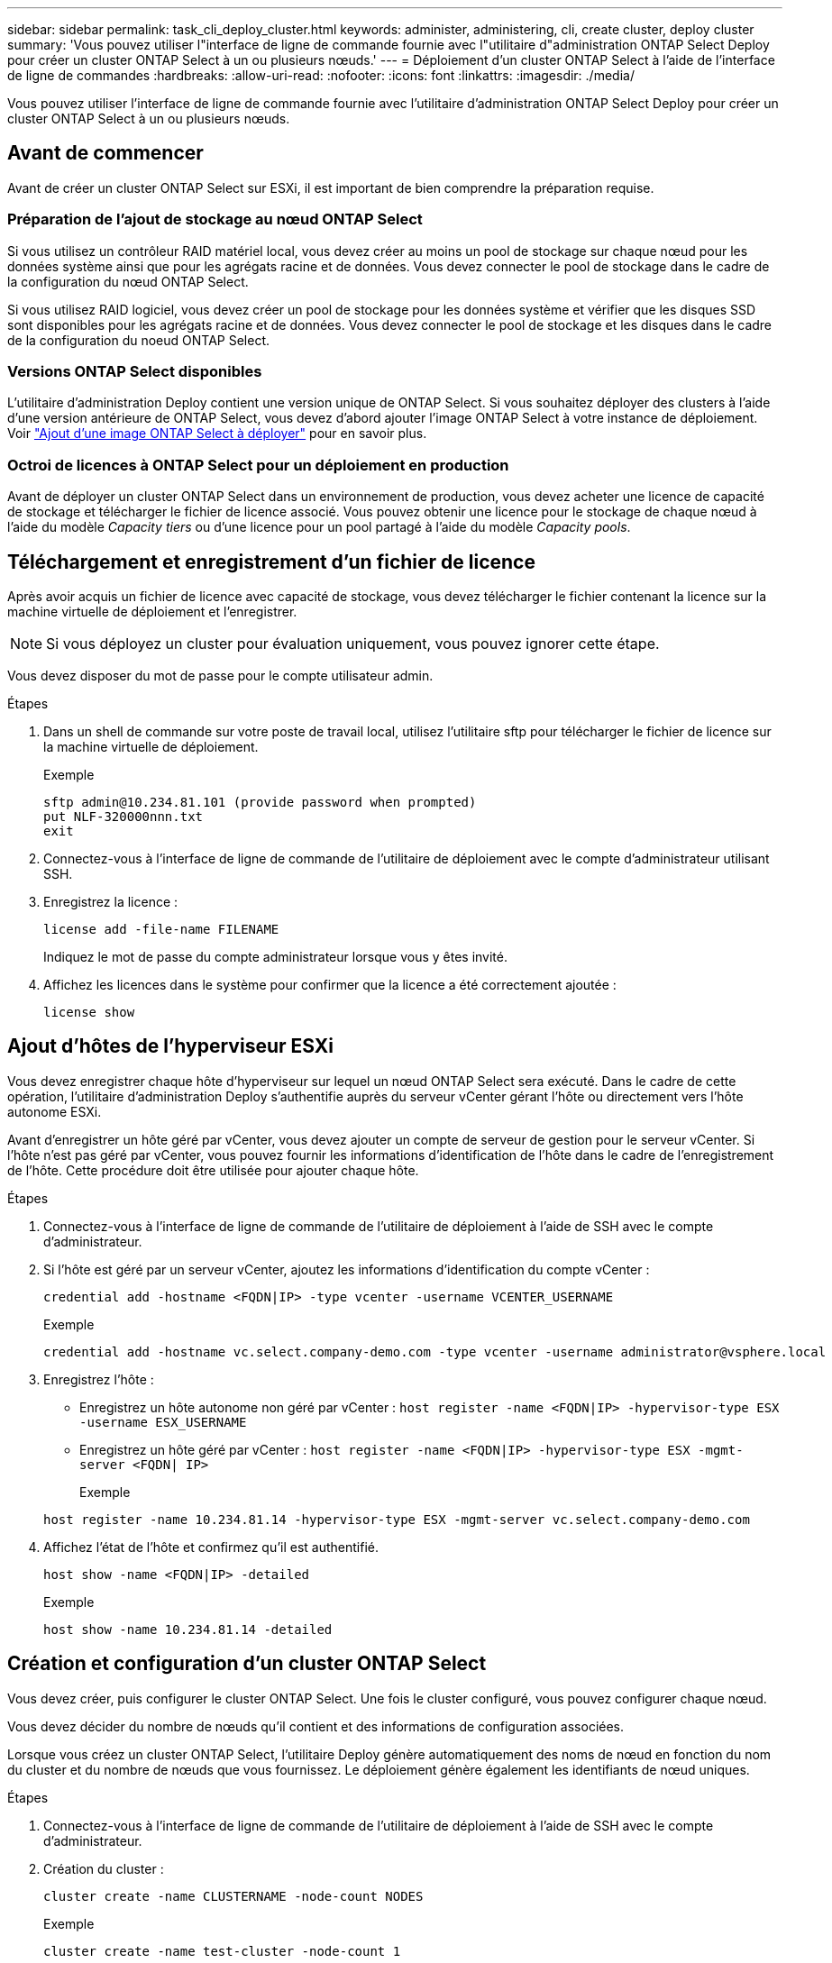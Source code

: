 ---
sidebar: sidebar 
permalink: task_cli_deploy_cluster.html 
keywords: administer, administering, cli, create cluster, deploy cluster 
summary: 'Vous pouvez utiliser l"interface de ligne de commande fournie avec l"utilitaire d"administration ONTAP Select Deploy pour créer un cluster ONTAP Select à un ou plusieurs nœuds.' 
---
= Déploiement d'un cluster ONTAP Select à l'aide de l'interface de ligne de commandes
:hardbreaks:
:allow-uri-read: 
:nofooter: 
:icons: font
:linkattrs: 
:imagesdir: ./media/


[role="lead"]
Vous pouvez utiliser l'interface de ligne de commande fournie avec l'utilitaire d'administration ONTAP Select Deploy pour créer un cluster ONTAP Select à un ou plusieurs nœuds.



== Avant de commencer

Avant de créer un cluster ONTAP Select sur ESXi, il est important de bien comprendre la préparation requise.



=== Préparation de l'ajout de stockage au nœud ONTAP Select

Si vous utilisez un contrôleur RAID matériel local, vous devez créer au moins un pool de stockage sur chaque nœud pour les données système ainsi que pour les agrégats racine et de données. Vous devez connecter le pool de stockage dans le cadre de la configuration du nœud ONTAP Select.

Si vous utilisez RAID logiciel, vous devez créer un pool de stockage pour les données système et vérifier que les disques SSD sont disponibles pour les agrégats racine et de données. Vous devez connecter le pool de stockage et les disques dans le cadre de la configuration du noeud ONTAP Select.



=== Versions ONTAP Select disponibles

L'utilitaire d'administration Deploy contient une version unique de ONTAP Select. Si vous souhaitez déployer des clusters à l'aide d'une version antérieure de ONTAP Select, vous devez d'abord ajouter l'image ONTAP Select à votre instance de déploiement. Voir link:task_adm_deploy_image_add.html["Ajout d'une image ONTAP Select à déployer"] pour en savoir plus.



=== Octroi de licences à ONTAP Select pour un déploiement en production

Avant de déployer un cluster ONTAP Select dans un environnement de production, vous devez acheter une licence de capacité de stockage et télécharger le fichier de licence associé. Vous pouvez obtenir une licence pour le stockage de chaque nœud à l'aide du modèle _Capacity tiers_ ou d'une licence pour un pool partagé à l'aide du modèle _Capacity pools_.



== Téléchargement et enregistrement d'un fichier de licence

Après avoir acquis un fichier de licence avec capacité de stockage, vous devez télécharger le fichier contenant la licence sur la machine virtuelle de déploiement et l'enregistrer.


NOTE: Si vous déployez un cluster pour évaluation uniquement, vous pouvez ignorer cette étape.

Vous devez disposer du mot de passe pour le compte utilisateur admin.

.Étapes
. Dans un shell de commande sur votre poste de travail local, utilisez l'utilitaire sftp pour télécharger le fichier de licence sur la machine virtuelle de déploiement.
+
Exemple

+
....
sftp admin@10.234.81.101 (provide password when prompted)
put NLF-320000nnn.txt
exit
....
. Connectez-vous à l'interface de ligne de commande de l'utilitaire de déploiement avec le compte d'administrateur utilisant SSH.
. Enregistrez la licence :
+
`license add -file-name FILENAME`

+
Indiquez le mot de passe du compte administrateur lorsque vous y êtes invité.

. Affichez les licences dans le système pour confirmer que la licence a été correctement ajoutée :
+
`license show`





== Ajout d'hôtes de l'hyperviseur ESXi

Vous devez enregistrer chaque hôte d'hyperviseur sur lequel un nœud ONTAP Select sera exécuté. Dans le cadre de cette opération, l'utilitaire d'administration Deploy s'authentifie auprès du serveur vCenter gérant l'hôte ou directement vers l'hôte autonome ESXi.

Avant d'enregistrer un hôte géré par vCenter, vous devez ajouter un compte de serveur de gestion pour le serveur vCenter. Si l'hôte n'est pas géré par vCenter, vous pouvez fournir les informations d'identification de l'hôte dans le cadre de l'enregistrement de l'hôte. Cette procédure doit être utilisée pour ajouter chaque hôte.

.Étapes
. Connectez-vous à l'interface de ligne de commande de l'utilitaire de déploiement à l'aide de SSH avec le compte d'administrateur.
. Si l'hôte est géré par un serveur vCenter, ajoutez les informations d'identification du compte vCenter :
+
`credential add -hostname <FQDN|IP> -type vcenter -username VCENTER_USERNAME`

+
Exemple

+
....
credential add -hostname vc.select.company-demo.com -type vcenter -username administrator@vsphere.local
....
. Enregistrez l'hôte :
+
** Enregistrez un hôte autonome non géré par vCenter :
`host register -name <FQDN|IP> -hypervisor-type ESX -username ESX_USERNAME`
** Enregistrez un hôte géré par vCenter :
`host register -name <FQDN|IP> -hypervisor-type ESX -mgmt-server <FQDN| IP>`
+
Exemple

+
....
host register -name 10.234.81.14 -hypervisor-type ESX -mgmt-server vc.select.company-demo.com
....


. Affichez l'état de l'hôte et confirmez qu'il est authentifié.
+
`host show -name <FQDN|IP> -detailed`

+
Exemple

+
....
host show -name 10.234.81.14 -detailed
....




== Création et configuration d'un cluster ONTAP Select

Vous devez créer, puis configurer le cluster ONTAP Select. Une fois le cluster configuré, vous pouvez configurer chaque nœud.

Vous devez décider du nombre de nœuds qu'il contient et des informations de configuration associées.

Lorsque vous créez un cluster ONTAP Select, l'utilitaire Deploy génère automatiquement des noms de nœud en fonction du nom du cluster et du nombre de nœuds que vous fournissez. Le déploiement génère également les identifiants de nœud uniques.

.Étapes
. Connectez-vous à l'interface de ligne de commande de l'utilitaire de déploiement à l'aide de SSH avec le compte d'administrateur.
. Création du cluster :
+
`cluster create -name CLUSTERNAME -node-count NODES`

+
Exemple

+
....
cluster create -name test-cluster -node-count 1
....
. Configurer le cluster :
+
`cluster modify -name CLUSTERNAME -mgmt-ip IP_ADDRESS -netmask NETMASK -gateway IP_ADDRESS -dns-servers <FQDN|IP>_LIST -dns-domains DOMAIN_LIST`

+
Exemple

+
....
cluster modify -name test-cluster -mgmt-ip 10.234.81.20 -netmask 255.255.255.192
-gateway 10.234.81.1 -dns-servers 10.221.220.10 -dnsdomains select.company-demo.com
....
. Afficher la configuration et l'état du cluster :
+
`cluster show -name CLUSTERNAME -detailed`





== Configuration d'un nœud ONTAP Select

Vous devez configurer chacun des nœuds du cluster ONTAP Select.

Vous devez disposer des informations de configuration pour le nœud. Le fichier de licence du niveau de capacité doit être téléchargé et installé à l'aide de l'utilitaire de déploiement.

Vous devez utiliser cette procédure pour configurer chaque nœud. Une licence de niveau de capacité est appliquée au nœud dans cet exemple.

.Étapes
. Connectez-vous à l'interface de ligne de commande de l'utilitaire de déploiement à l'aide de SSH avec le compte d'administrateur.
. Déterminer les noms affectés aux nœuds du cluster :
+
`node show -cluster-name CLUSTERNAME`

. Sélectionner le nœud et effectuer la configuration de base :
`node modify -name NODENAME -cluster-name CLUSTERNAME -host-name <FQDN|IP> -license-serial-number NUMBER -instance-type TYPE -passthrough-disks false`
+
Exemple

+
....
node modify -name test-cluster-01 -cluster-name test-cluster -host-name 10.234.81.14
-license-serial-number 320000nnnn -instance-type small -passthrough-disks false
....
+
La configuration RAID du nœud est indiquée par le paramètre _passthrough-disks_. Si vous utilisez un contrôleur RAID matériel local, cette valeur doit être fausse. Si vous utilisez un RAID logiciel, cette valeur doit être vraie.

+
Une licence de niveau de capacité est utilisée pour le nœud ONTAP Select.

. Afficher la configuration réseau disponible sur l'hôte :
+
`host network show -host-name <FQDN|IP> -detailed`

+
Exemple

+
....
host network show -host-name 10.234.81.14 -detailed
....
. Configurer le réseau du nœud :
+
`node modify -name NODENAME -cluster-name CLUSTERNAME -mgmt-ip IP -management-networks NETWORK_NAME -data-networks NETWORK_NAME -internal-network NETWORK_NAME`

+
Lors du déploiement d'un cluster à un seul nœud, vous n'avez pas besoin d'un réseau interne et devez supprimer -interne-réseau.

+
Exemple

+
....
node modify -name test-cluster-01 -cluster-name test-cluster -mgmt-ip 10.234.81.21
-management-networks sDOT_Network -data-networks sDOT_Network
....
. Afficher la configuration du nœud :
+
`node show -name NODENAME -cluster-name CLUSTERNAME -detailed`

+
Exemple

+
....
node show -name test-cluster-01 -cluster-name test-cluster -detailed
....




== Connexion du stockage aux nœuds ONTAP Select

Vous devez configurer le stockage utilisé par chaque nœud du cluster ONTAP Select. Au moins un pool de stockage doit toujours être attribué à chaque nœud. Si vous utilisez un RAID logiciel, chaque nœud doit également être affecté à au moins un disque dur.

Vous devez créer le pool de stockage à l'aide de VMware vSphere. Si vous utilisez le RAID logiciel, vous avez également besoin d'au moins un lecteur de disque disponible.

Lorsque vous utilisez un contrôleur RAID matériel local, vous devez effectuer les étapes 1 à 4. Lorsque vous utilisez le RAID logiciel, vous devez effectuer les étapes 1 à 6.

.Étapes
. Connectez-vous à l'interface de ligne de commande de l'utilitaire de déploiement à l'aide de SSH avec les informations d'identification du compte administrateur.
. Afficher les pools de stockage disponibles sur l'hôte :
+
`host storage pool show -host-name <FQDN|IP>`

+
Exemple

+
[listing]
----
host storage pool show -host-name 10.234.81.14
----
+
Vous pouvez également obtenir les pools de stockage disponibles via VMware vSphere.

. Reliez un pool de stockage disponible au nœud ONTAP Select :
+
`node storage pool attach -name POOLNAME -cluster-name CLUSTERNAME -node-name NODENAME -capacity-limit LIMIT`

+
Si vous incluez le paramètre -Capacity-limit, spécifiez la valeur en GB ou TB.

+
Exemple

+
[listing]
----
node storage pool attach -name sDOT-02 -cluster-name test-cluster -
node-name test-cluster-01 -capacity-limit 500GB
----
. Afficher les pools de stockage associés au nœud :
+
`node storage pool show -cluster-name CLUSTERNAME -node-name NODENAME`

+
Exemple

+
[listing]
----
node storage pool show -cluster-name test-cluster -node-name testcluster-01
----
. Si vous utilisez le RAID logiciel, connectez le ou les lecteurs disponibles :
+
`node storage disk attach -node-name NODENAME -cluster-name CLUSTERNAME -disks LIST_OF_DRIVES`

+
Exemple

+
[listing]
----
node storage disk attach -node-name NVME_SN-01 -cluster-name NVME_SN -disks 0000:66:00.0 0000:67:00.0 0000:68:00.0
----
. Si vous utilisez un RAID logiciel, affichez les disques connectés au nœud :
+
`node storage disk show -node-name NODENAME -cluster-name CLUSTERNAME`

+
Exemple

+
[listing]
----
node storage disk show -node-name sdot-smicro-009a -cluster-name NVME
----




== Déploiement d'un cluster ONTAP Select

Une fois le cluster et les nœuds configurés, vous pouvez déployer le cluster.

Avant de déployer un cluster multinœud, vous devez exécuter le vérificateur de connectivité réseau pour confirmer la connectivité entre les nœuds de cluster sur le réseau interne.

.Étapes
. Connectez-vous à l'interface de ligne de commande de l'utilitaire de déploiement à l'aide de SSH avec le compte d'administrateur.
. Déployez le cluster ONTAP Select :
+
`cluster deploy -name CLUSTERNAME`

+
Exemple

+
[listing]
----
cluster deploy -name test-cluster
----
+
Indiquez le mot de passe à utiliser pour le compte d'administrateur ONTAP lorsque vous y êtes invité.

. Afficher l'état du cluster pour déterminer si celui-ci a été correctement déployé :
+
`cluster show -name CLUSTERNAME`



Il est conseillé de sauvegarder les données de configuration de ONTAP Select Deploy.

